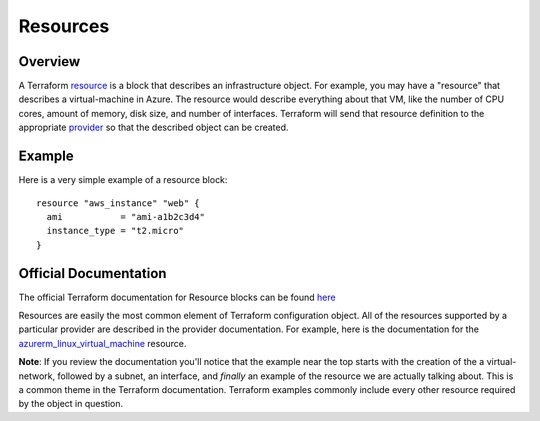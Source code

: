 Resources
=========

Overview
--------

A Terraform `resource <https://www.terraform.io/docs/glossary#resource>`_ is a block that describes an infrastructure object. For example, you may have a "resource" that describes a virtual-machine in Azure. The resource would describe everything about that VM, like the number of CPU cores, amount of memory, disk size, and number of interfaces. Terraform will send that resource definition to the appropriate `provider <https://www.terraform.io/docs/glossary#terraform-provider>`_ so that the described object can be created.

Example
-------

Here is a very simple example of a resource block:
::

    resource "aws_instance" "web" {
      ami           = "ami-a1b2c3d4"
      instance_type = "t2.micro"
    }

Official Documentation
----------------------

The official Terraform documentation for Resource blocks can be found `here <https://developer.hashicorp.com/terraform/language/resources/syntax>`_

Resources are easily the most common element of Terraform configuration object. All of the resources supported by a particular provider are described in the provider documentation. For example, here is the documentation for the `azurerm_linux_virtual_machine <https://registry.terraform.io/providers/hashicorp/azurerm/latest/docs/resources/linux_virtual_machine>`_ resource.

**Note**: If you review the documentation you'll notice that the example near the top starts with the creation of the a virtual-network, followed by a subnet, an interface, and *finally* an example of the resource we are actually talking about. This is a common theme in the Terraform documentation. Terraform examples commonly include every other resource required by the object in question.

.. _Providers: Providers.html
.. _Registry: Registry.html
.. _Configurations: Configurations.html
.. _Resources: Resources.html
.. _Modules: Modules.html
.. _Runs: Runs.html
.. _Variables: Variables.html
.. _Initialization: Initialization.html
.. _Execution: Execution.html
.. _Tips and Tricks: Tips_and_Tricks.html
.. _Example 1: example_1.html
.. _Example 2: example_2.html
.. _Example 3: example_3.html
.. _Example 4: example_4.html
